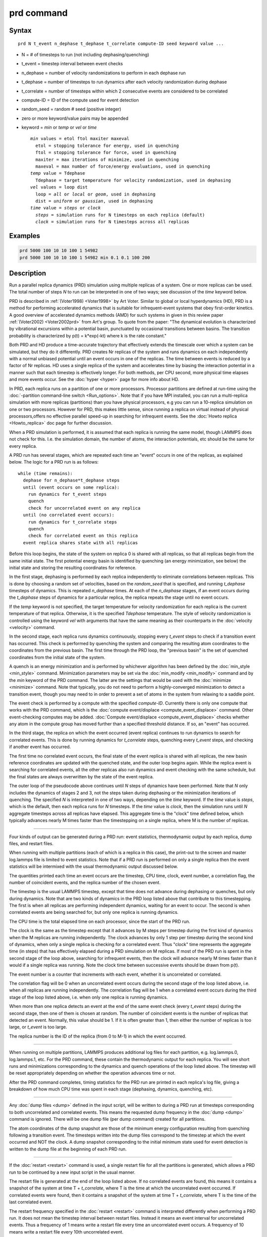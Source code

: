 .. index:: prd

prd command
===========

Syntax
""""""

.. parsed-literal::

   prd N t_event n_dephase t_dephase t_correlate compute-ID seed keyword value ...

* N = # of timesteps to run (not including dephasing/quenching)
* t_event = timestep interval between event checks
* n_dephase = number of velocity randomizations to perform in each dephase run
* t_dephase = number of timesteps to run dynamics after each velocity randomization during dephase
* t_correlate = number of timesteps within which 2 consecutive events are considered to be correlated
* compute-ID = ID of the compute used for event detection
* random_seed = random # seed (positive integer)
* zero or more keyword/value pairs may be appended
* keyword = *min* or *temp* or *vel* or *time*

  .. parsed-literal::

       *min* values = etol ftol maxiter maxeval
         etol = stopping tolerance for energy, used in quenching
         ftol = stopping tolerance for force, used in quenching
         maxiter = max iterations of minimize, used in quenching
         maxeval = max number of force/energy evaluations, used in quenching
       *temp* value = Tdephase
         Tdephase = target temperature for velocity randomization, used in dephasing
       *vel* values = loop dist
         loop = *all* or *local* or *geom*, used in dephasing
         dist = *uniform* or *gaussian*, used in dephasing
       *time* value = *steps* or *clock*
         *steps* = simulation runs for N timesteps on each replica (default)
         *clock* = simulation runs for N timesteps across all replicas

Examples
""""""""

.. code-block:: LAMMPS

   prd 5000 100 10 10 100 1 54982
   prd 5000 100 10 10 100 1 54982 min 0.1 0.1 100 200

Description
"""""""""""

Run a parallel replica dynamics (PRD) simulation using multiple
replicas of a system.  One or more replicas can be used.  The total
number of steps *N* to run can be interpreted in one of two ways; see
discussion of the *time* keyword below.

PRD is described in :ref:`(Voter1998) <Voter1998>` by Art Voter.
Similar to global or local hyperdynamics (HD), PRD is a method for
performing accelerated dynamics that is suitable for infrequent-event
systems that obey first-order kinetics.  A good overview of
accelerated dynamics methods (AMD) for such systems in given in this
review paper :ref:`(Voter2002) <Voter2002prd>` from Art's group.  To
quote from the paper: "The dynamical evolution is characterized by
vibrational excursions within a potential basin, punctuated by
occasional transitions between basins.  The transition probability is
characterized by p(t) = k\*exp(-kt) where k is the rate constant."

Both PRD and HD produce a time-accurate trajectory that effectively
extends the timescale over which a system can be simulated, but they
do it differently.  PRD creates Nr replicas of the system and runs
dynamics on each independently with a normal unbiased potential until
an event occurs in one of the replicas.  The time between events is
reduced by a factor of Nr replicas.  HD uses a single replica of the
system and accelerates time by biasing the interaction potential in a
manner such that each timestep is effectively longer.  For both
methods, per CPU second, more physical time elapses and more events
occur.  See the :doc:`hyper <hyper>` page for more info about HD.

In PRD, each replica runs on a partition of one or more processors.
Processor partitions are defined at run-time using the :doc:`-partition command-line switch <Run_options>`.  Note that if you have MPI
installed, you can run a multi-replica simulation with more replicas
(partitions) than you have physical processors, e.g you can run a
10-replica simulation on one or two processors.  However for PRD, this
makes little sense, since running a replica on virtual instead of
physical processors,offers no effective parallel speed-up in searching
for infrequent events.  See the :doc:`Howto replica <Howto_replica>` doc
page for further discussion.

When a PRD simulation is performed, it is assumed that each replica is
running the same model, though LAMMPS does not check for this.
I.e. the simulation domain, the number of atoms, the interaction
potentials, etc should be the same for every replica.

A PRD run has several stages, which are repeated each time an "event"
occurs in one of the replicas, as explained below.  The logic for a
PRD run is as follows:

.. parsed-literal::

   while (time remains):
     dephase for n_dephase\*t_dephase steps
     until (event occurs on some replica):
       run dynamics for t_event steps
       quench
       check for uncorrelated event on any replica
     until (no correlated event occurs):
       run dynamics for t_correlate steps
       quench
       check for correlated event on this replica
     event replica shares state with all replicas

Before this loop begins, the state of the system on replica 0 is
shared with all replicas, so that all replicas begin from the same
initial state. The first potential energy basin is identified by
quenching (an energy minimization, see below) the initial state and
storing the resulting coordinates for reference.

In the first stage, dephasing is performed by each replica
independently to eliminate correlations between replicas.  This is
done by choosing a random set of velocities, based on the
*random_seed* that is specified, and running *t_dephase* timesteps of
dynamics.  This is repeated *n_dephase* times.  At each of the
*n_dephase* stages, if an event occurs during the *t_dephase* steps of
dynamics for a particular replica, the replica repeats the stage until
no event occurs.

If the *temp* keyword is not specified, the target temperature for
velocity randomization for each replica is the current temperature of
that replica.  Otherwise, it is the specified *Tdephase* temperature.
The style of velocity randomization is controlled using the keyword
*vel* with arguments that have the same meaning as their counterparts
in the :doc:`velocity <velocity>` command.

In the second stage, each replica runs dynamics continuously, stopping
every *t_event* steps to check if a transition event has occurred.
This check is performed by quenching the system and comparing the
resulting atom coordinates to the coordinates from the previous basin.
The first time through the PRD loop, the "previous basin" is the set
of quenched coordinates from the initial state of the system.

A quench is an energy minimization and is performed by whichever
algorithm has been defined by the :doc:`min_style <min_style>` command.
Minimization parameters may be set via the
:doc:`min_modify <min_modify>` command and by the *min* keyword of the
PRD command.  The latter are the settings that would be used with the
:doc:`minimize <minimize>` command.  Note that typically, you do not
need to perform a highly-converged minimization to detect a transition
event, though you may need to in order to prevent a set of atoms in
the system from relaxing to a saddle point.

The event check is performed by a compute with the specified
*compute-ID*\ .  Currently there is only one compute that works with the
PRD command, which is the :doc:`compute event/displace <compute_event_displace>` command.  Other
event-checking computes may be added.  :doc:`Compute event/displace <compute_event_displace>` checks whether any atom in
the compute group has moved further than a specified threshold
distance.  If so, an "event" has occurred.

In the third stage, the replica on which the event occurred (event
replica) continues to run dynamics to search for correlated events.
This is done by running dynamics for *t_correlate* steps, quenching
every *t_event* steps, and checking if another event has occurred.

The first time no correlated event occurs, the final state of the
event replica is shared with all replicas, the new basin reference
coordinates are updated with the quenched state, and the outer loop
begins again. While the replica event is searching for correlated
events, all the other replicas also run dynamics and event checking
with the same schedule, but the final states are always overwritten by
the state of the event replica.

The outer loop of the pseudocode above continues until *N* steps of
dynamics have been performed.  Note that *N* only includes the
dynamics of stages 2 and 3, not the steps taken during dephasing or
the minimization iterations of quenching.  The specified *N* is
interpreted in one of two ways, depending on the *time* keyword.  If
the *time* value is *steps*, which is the default, then each replica
runs for *N* timesteps.  If the *time* value is *clock*, then the
simulation runs until *N* aggregate timesteps across all replicas have
elapsed.  This aggregate time is the "clock" time defined below, which
typically advances nearly M times faster than the timestepping on a
single replica, where M is the number of replicas.

----------

Four kinds of output can be generated during a PRD run: event
statistics, thermodynamic output by each replica, dump files, and
restart files.

When running with multiple partitions (each of which is a replica in
this case), the print-out to the screen and master log.lammps file is
limited to event statistics.  Note that if a PRD run is performed on
only a single replica then the event statistics will be intermixed
with the usual thermodynamic output discussed below.

The quantities printed each time an event occurs are the timestep, CPU
time, clock, event number, a correlation flag, the number of
coincident events, and the replica number of the chosen event.

The timestep is the usual LAMMPS timestep, except that time does not
advance during dephasing or quenches, but only during dynamics.  Note
that are two kinds of dynamics in the PRD loop listed above that
contribute to this timestepping.  The first is when all replicas are
performing independent dynamics, waiting for an event to occur.  The
second is when correlated events are being searched for, but only one
replica is running dynamics.

The CPU time is the total elapsed time on each processor, since the
start of the PRD run.

The clock is the same as the timestep except that it advances by M
steps per timestep during the first kind of dynamics when the M
replicas are running independently.  The clock advances by only 1 step
per timestep during the second kind of dynamics, when only a single
replica is checking for a correlated event.  Thus "clock" time
represents the aggregate time (in steps) that has effectively elapsed
during a PRD simulation on M replicas.  If most of the PRD run is
spent in the second stage of the loop above, searching for infrequent
events, then the clock will advance nearly M times faster than it
would if a single replica was running.  Note the clock time between
successive events should be drawn from p(t).

The event number is a counter that increments with each event, whether
it is uncorrelated or correlated.

The correlation flag will be 0 when an uncorrelated event occurs
during the second stage of the loop listed above, i.e. when all
replicas are running independently.  The correlation flag will be 1
when a correlated event occurs during the third stage of the loop
listed above, i.e. when only one replica is running dynamics.

When more than one replica detects an event at the end of the same
event check (every *t_event* steps) during the second stage, then
one of them is chosen at random.  The number of coincident events is
the number of replicas that detected an event.  Normally, this value
should be 1.  If it is often greater than 1, then either the number of
replicas is too large, or *t_event* is too large.

The replica number is the ID of the replica (from 0 to M-1) in which
the event occurred.

----------

When running on multiple partitions, LAMMPS produces additional log
files for each partition, e.g. log.lammps.0, log.lammps.1, etc.  For
the PRD command, these contain the thermodynamic output for each
replica.  You will see short runs and minimizations corresponding to
the dynamics and quench operations of the loop listed above.  The
timestep will be reset appropriately depending on whether the
operation advances time or not.

After the PRD command completes, timing statistics for the PRD run are
printed in each replica's log file, giving a breakdown of how much CPU
time was spent in each stage (dephasing, dynamics, quenching, etc).

----------

Any :doc:`dump files <dump>` defined in the input script, will be
written to during a PRD run at timesteps corresponding to both
uncorrelated and correlated events.  This means the requested dump
frequency in the :doc:`dump <dump>` command is ignored.  There will be
one dump file (per dump command) created for all partitions.

The atom coordinates of the dump snapshot are those of the minimum
energy configuration resulting from quenching following a transition
event.  The timesteps written into the dump files correspond to the
timestep at which the event occurred and NOT the clock.  A dump
snapshot corresponding to the initial minimum state used for event
detection is written to the dump file at the beginning of each PRD
run.

----------

If the :doc:`restart <restart>` command is used, a single restart file
for all the partitions is generated, which allows a PRD run to be
continued by a new input script in the usual manner.

The restart file is generated at the end of the loop listed above.  If
no correlated events are found, this means it contains a snapshot of
the system at time T + *t_correlate*, where T is the time at which the
uncorrelated event occurred.  If correlated events were found, then it
contains a snapshot of the system at time T + *t_correlate*, where T
is the time of the last correlated event.

The restart frequency specified in the :doc:`restart <restart>` command
is interpreted differently when performing a PRD run.  It does not
mean the timestep interval between restart files.  Instead it means an
event interval for uncorrelated events.  Thus a frequency of 1 means
write a restart file every time an uncorrelated event occurs.  A
frequency of 10 means write a restart file every 10th uncorrelated
event.

When an input script reads a restart file from a previous PRD run, the
new script can be run on a different number of replicas or processors.
However, it is assumed that *t_correlate* in the new PRD command is
the same as it was previously.  If not, the calculation of the "clock"
value for the first event in the new run will be slightly off.

----------

Restrictions
""""""""""""

This command can only be used if LAMMPS was built with the REPLICA
package.  See the :doc:`Build package <Build_package>` doc
page for more info.

The *N* and *t_correlate* settings must be integer multiples of
*t_event*.

Runs restarted from restart file written during a PRD run will not
produce identical results due to changes in the random numbers used
for dephasing.

This command cannot be used when any fixes are defined that keep track
of elapsed time to perform time-dependent operations.  Examples
include the "ave" fixes such as :doc:`fix ave/chunk <fix_ave_chunk>`.
Also :doc:`fix dt/reset <fix_dt_reset>` and :doc:`fix deposit <fix_deposit>`.

Related commands
""""""""""""""""

:doc:`compute event/displace <compute_event_displace>`,
:doc:`min_modify <min_modify>`, :doc:`min_style <min_style>`,
:doc:`run_style <run_style>`, :doc:`minimize <minimize>`,
:doc:`velocity <velocity>`, :doc:`temper <temper>`, :doc:`neb <neb>`,
:doc:`tad <tad>`, :doc:`hyper <hyper>`

Default
"""""""

The option defaults are min = 0.1 0.1 40 50, no temp setting, vel =
geom gaussian, and time = steps.

----------

.. _Voter1998:

**(Voter1998)** Voter, Phys Rev B, 57, 13985 (1998).

.. _Voter2002prd:

**(Voter2002)** Voter, Montalenti, Germann, Annual Review of Materials
Research 32, 321 (2002).
